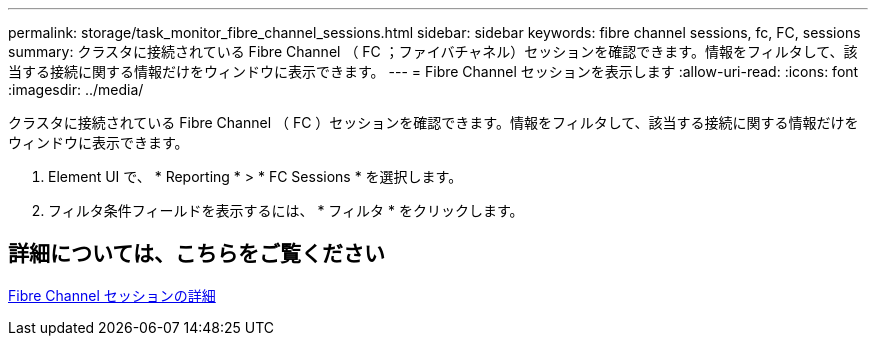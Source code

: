 ---
permalink: storage/task_monitor_fibre_channel_sessions.html 
sidebar: sidebar 
keywords: fibre channel sessions, fc, FC, sessions 
summary: クラスタに接続されている Fibre Channel （ FC ；ファイバチャネル）セッションを確認できます。情報をフィルタして、該当する接続に関する情報だけをウィンドウに表示できます。 
---
= Fibre Channel セッションを表示します
:allow-uri-read: 
:icons: font
:imagesdir: ../media/


[role="lead"]
クラスタに接続されている Fibre Channel （ FC ）セッションを確認できます。情報をフィルタして、該当する接続に関する情報だけをウィンドウに表示できます。

. Element UI で、 * Reporting * > * FC Sessions * を選択します。
. フィルタ条件フィールドを表示するには、 * フィルタ * をクリックします。




== 詳細については、こちらをご覧ください

xref:reference_monitor_fibre_channel_session_details.adoc[Fibre Channel セッションの詳細]
